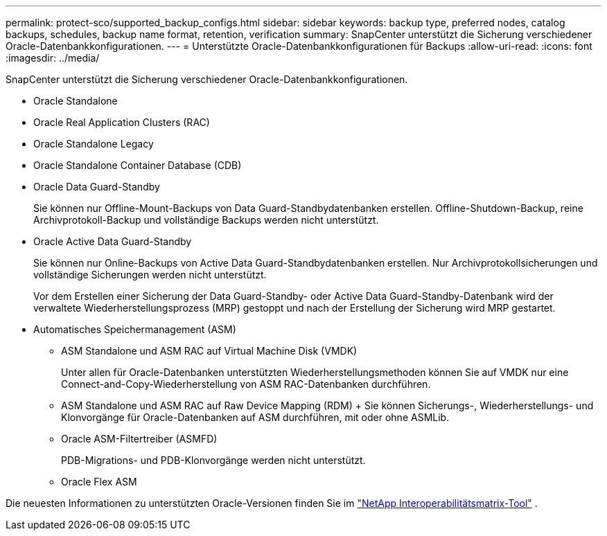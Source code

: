 ---
permalink: protect-sco/supported_backup_configs.html 
sidebar: sidebar 
keywords: backup type, preferred nodes, catalog backups, schedules, backup name format, retention, verification 
summary: SnapCenter unterstützt die Sicherung verschiedener Oracle-Datenbankkonfigurationen. 
---
= Unterstützte Oracle-Datenbankkonfigurationen für Backups
:allow-uri-read: 
:icons: font
:imagesdir: ../media/


[role="lead"]
SnapCenter unterstützt die Sicherung verschiedener Oracle-Datenbankkonfigurationen.

* Oracle Standalone
* Oracle Real Application Clusters (RAC)
* Oracle Standalone Legacy
* Oracle Standalone Container Database (CDB)
* Oracle Data Guard-Standby
+
Sie können nur Offline-Mount-Backups von Data Guard-Standbydatenbanken erstellen.  Offline-Shutdown-Backup, reine Archivprotokoll-Backup und vollständige Backups werden nicht unterstützt.

* Oracle Active Data Guard-Standby
+
Sie können nur Online-Backups von Active Data Guard-Standbydatenbanken erstellen.  Nur Archivprotokollsicherungen und vollständige Sicherungen werden nicht unterstützt.

+
Vor dem Erstellen einer Sicherung der Data Guard-Standby- oder Active Data Guard-Standby-Datenbank wird der verwaltete Wiederherstellungsprozess (MRP) gestoppt und nach der Erstellung der Sicherung wird MRP gestartet.

* Automatisches Speichermanagement (ASM)
+
** ASM Standalone und ASM RAC auf Virtual Machine Disk (VMDK)
+
Unter allen für Oracle-Datenbanken unterstützten Wiederherstellungsmethoden können Sie auf VMDK nur eine Connect-and-Copy-Wiederherstellung von ASM RAC-Datenbanken durchführen.

** ASM Standalone und ASM RAC auf Raw Device Mapping (RDM) + Sie können Sicherungs-, Wiederherstellungs- und Klonvorgänge für Oracle-Datenbanken auf ASM durchführen, mit oder ohne ASMLib.
** Oracle ASM-Filtertreiber (ASMFD)
+
PDB-Migrations- und PDB-Klonvorgänge werden nicht unterstützt.

** Oracle Flex ASM




Die neuesten Informationen zu unterstützten Oracle-Versionen finden Sie im https://imt.netapp.com/matrix/imt.jsp?components=121071;&solution=1259&isHWU&src=IMT["NetApp Interoperabilitätsmatrix-Tool"^] .
